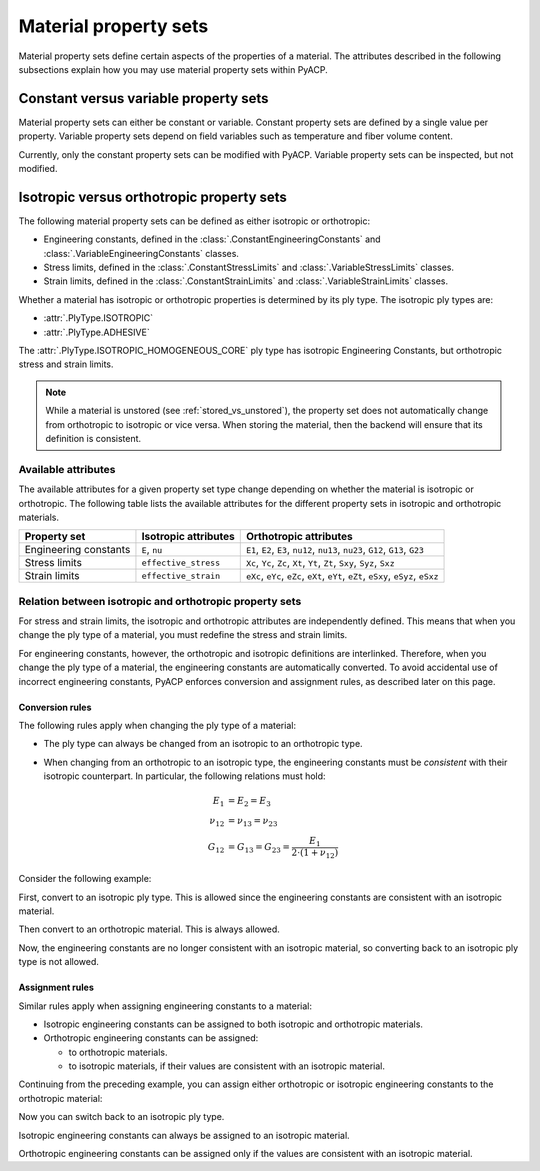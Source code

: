 Material property sets
----------------------

Material property sets define certain aspects of the properties
of a material.
The attributes described in the following subsections explain how
you may use material property sets within PyACP.


Constant versus variable property sets
~~~~~~~~~~~~~~~~~~~~~~~~~~~~~~~~~~~~~~

Material property sets can either be constant or variable. Constant property
sets are defined by a single value per property. Variable property
sets depend on field variables such as temperature and fiber volume content.

Currently, only the constant property sets can be modified with PyACP. Variable
property sets can be inspected, but not modified.


Isotropic versus orthotropic property sets
~~~~~~~~~~~~~~~~~~~~~~~~~~~~~~~~~~~~~~~~~~

The following material property sets can be defined as either isotropic or orthotropic:

- Engineering constants, defined in the :class:`.ConstantEngineeringConstants` and :class:`.VariableEngineeringConstants` classes.
- Stress limits, defined in the  :class:`.ConstantStressLimits` and :class:`.VariableStressLimits` classes.
- Strain limits, defined in the :class:`.ConstantStrainLimits` and :class:`.VariableStrainLimits` classes.

Whether a material has isotropic or orthotropic properties is determined by its
ply type. The isotropic ply types are:

- :attr:`.PlyType.ISOTROPIC`
- :attr:`.PlyType.ADHESIVE`

The :attr:`.PlyType.ISOTROPIC_HOMOGENEOUS_CORE` ply type has isotropic Engineering Constants,
but orthotropic stress and strain limits.

.. note::

    While a material is unstored (see :ref:`stored_vs_unstored`), the property set does not
    automatically change from orthotropic to isotropic or vice versa. When storing the
    material, then the backend will ensure that its definition is consistent.

Available attributes
''''''''''''''''''''

The available attributes for a given property set type change depending on whether
the material is isotropic or orthotropic.
The following table lists the available attributes for the different property sets in
isotropic and orthotropic materials.

+-----------------------------+-----------------------+------------------------------------------------------------------------------------+
| Property set                | Isotropic attributes  | Orthotropic attributes                                                             |
+=============================+=======================+====================================================================================+
| Engineering constants       | ``E``, ``nu``         | ``E1``, ``E2``, ``E3``, ``nu12``, ``nu13``, ``nu23``, ``G12``, ``G13``, ``G23``    |
+-----------------------------+-----------------------+------------------------------------------------------------------------------------+
| Stress limits               | ``effective_stress``  | ``Xc``, ``Yc``, ``Zc``, ``Xt``, ``Yt``, ``Zt``, ``Sxy``, ``Syz``, ``Sxz``          |
+-----------------------------+-----------------------+------------------------------------------------------------------------------------+
| Strain limits               | ``effective_strain``  | ``eXc``, ``eYc``, ``eZc``, ``eXt``, ``eYt``, ``eZt``, ``eSxy``, ``eSyz``, ``eSxz`` |
+-----------------------------+-----------------------+------------------------------------------------------------------------------------+

Relation between isotropic and orthotropic property sets
''''''''''''''''''''''''''''''''''''''''''''''''''''''''

For stress and strain limits, the isotropic and orthotropic attributes are
independently defined. This means that when you change the ply type of a material,
you must redefine the stress and strain limits.

For engineering constants, however, the orthotropic and isotropic definitions
are interlinked. Therefore, when you change the ply type of a material, the
engineering constants are automatically converted.
To avoid accidental use of incorrect engineering constants, PyACP enforces 
conversion and assignment rules, as described later on this page.

Conversion rules
^^^^^^^^^^^^^^^^

The following rules apply when changing the ply type of a material:

- The ply type can always be changed from an isotropic to an orthotropic type.
- When changing from an orthotropic to an isotropic type, the engineering constants must
  be *consistent* with their isotropic counterpart. In particular, the
  following relations must hold:

  .. math::

      E_1 &= E_2 = E_3 \\
      \nu_{12} &= \nu_{13} = \nu_{23} \\
      G_{12} &= G_{13} = G_{23} = \frac{E_1}{2 \cdot (1 + \nu_{12})}

.. doctest::
    :hide:

    >>> import ansys.acp.core as pyacp
    >>> acp = pyacp.launch_acp()
    >>> path = acp.upload_file("../tests/data/minimal_complete_model_no_matml_link.acph5")
    >>> model = acp.import_model(path=path)

Consider the following example:

.. doctest::

    >>> material = model.create_material(name="New Material")
    >>> material
    <Material with id 'New Material'>

First, convert to an isotropic ply type. This is allowed since the engineering constants are
consistent with an isotropic material.

.. doctest::

    >>> material.ply_type = pyacp.PlyType.ISOTROPIC
    >>> material.engineering_constants.E = 1e9
    >>> material.engineering_constants.nu = 0.3

Then convert to an orthotropic material. This is always allowed.

.. doctest::

    >>> material.ply_type = pyacp.PlyType.WOVEN
    >>> material.engineering_constants.E1 = 2e9

Now, the engineering constants are no longer consistent with an isotropic material, so converting
back to an isotropic ply type is not allowed.

.. doctest::

    >>> material.ply_type = pyacp.PlyType.ISOTROPIC
    Traceback (most recent call last):
    ...
    ValueError: Invalid argument: Cannot set an isotropic ply type, since the given engineering constants are orthotropic: The G12 value does not match 'E1 / (2. * (1. + nu12))'.

Assignment rules
^^^^^^^^^^^^^^^^

Similar rules apply when assigning engineering constants to a material:

- Isotropic engineering constants can be assigned to both isotropic and orthotropic materials.
- Orthotropic engineering constants can be assigned:

  - to orthotropic materials.
  - to isotropic materials, if their values are consistent with an isotropic material.

Continuing from the preceding example, you can assign either orthotropic or isotropic engineering constants to the orthotropic material:

.. doctest::

    >>> material.ply_type
    <PlyType.WOVEN: 'woven'>

.. doctest::

    >>> from ansys.acp.core.material_property_sets import ConstantEngineeringConstants
    >>> material.engineering_constants = (
    ...     ConstantEngineeringConstants.from_orthotropic_constants(
    ...         E1=1e9,
    ...         E2=1.1e9,
    ...         E3=8e8,
    ...     )
    ... )
    >>> material.engineering_constants = ConstantEngineeringConstants.from_isotropic_constants(
    ...     E=1e9, nu=0.3
    ... )

Now you can switch back to an isotropic ply type.

.. doctest::

    >>> material.ply_type = pyacp.PlyType.ISOTROPIC

Isotropic engineering constants can always be assigned to an isotropic material.

.. doctest::

    >>> material.engineering_constants = ConstantEngineeringConstants.from_isotropic_constants(
    ...     E=1.3e9, nu=0.5
    ... )

Orthotropic engineering constants can be assigned only if the values are consistent with an isotropic material.

.. doctest::

    >>> material.engineering_constants = (
    ...     ConstantEngineeringConstants.from_orthotropic_constants(
    ...         E1=1e9,
    ...         E2=1e9,
    ...         E3=1e9,
    ...         G12=5e8,
    ...         G23=5e8,
    ...         G31=5e8,
    ...     )
    ... )
    >>> material.engineering_constants = (
    ...     ConstantEngineeringConstants.from_orthotropic_constants(
    ...         E1=1e9,
    ...         E2=1.1e9,
    ...         E3=1.2e9,
    ...     )
    ... )
    Traceback (most recent call last):
    ...
    ValueError: Invalid argument: Cannot set an isotropic ply type, since the given engineering constants are orthotropic: The G12 value does not match 'E1 / (2. * (1. + nu12))'.
